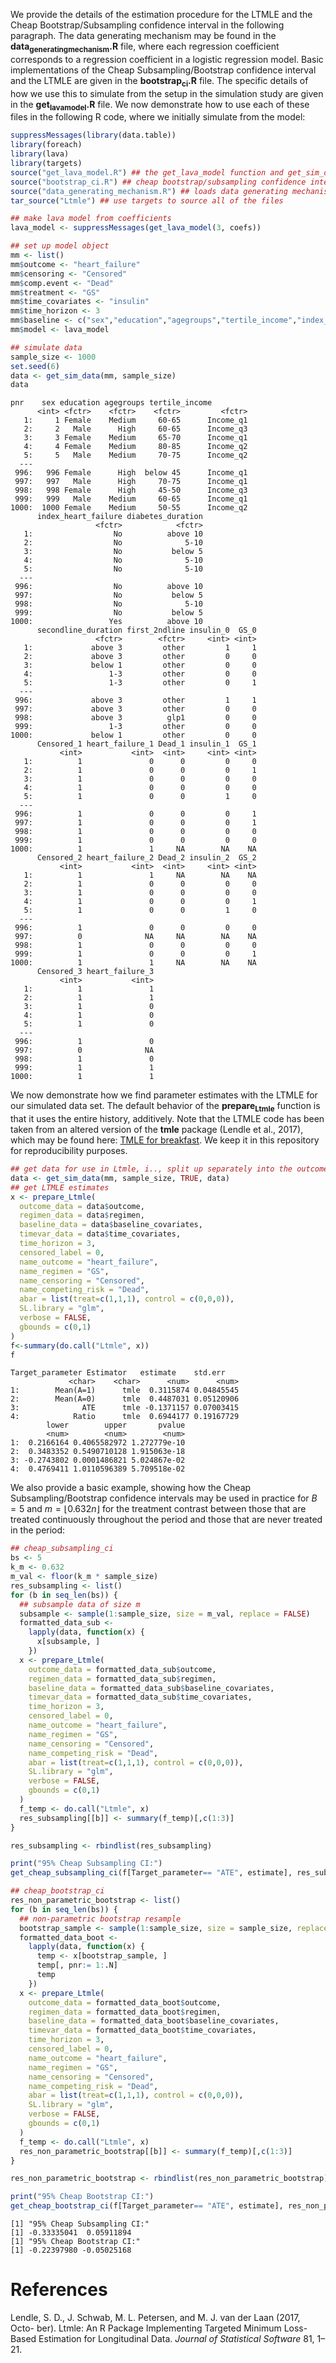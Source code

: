 # :PROPERTIES:
# :header-args: :dir ~/cheap_subsampling_causal_inference_web_appendix
# :END:

We provide the details of the estimation procedure for the LTMLE
and the Cheap Bootstrap/Subsampling confidence interval in the following paragraph.
The data generating mechanism may be found in the *data_generating_mechanism.R* file, where
each regression coefficient corresponds to a regression coefficient in a logistic regression model.
Basic implementations of the Cheap Subsampling/Bootstrap confidence interval and the LTMLE are
given in the *bootstrap_ci.R* file. The specific details of how we use this to simulate
from the setup in the simulation study are given in the *get_lava_model.R* file. We now demonstrate how to use
each of these files in the following R code, where we initially simulate from the model:

#+begin_src R :results output :exports both :session my-session
suppressMessages(library(data.table))
library(foreach)
library(lava)
library(targets)
source("get_lava_model.R") ## the get_lava_model function and get_sim_data function
source("bootstrap_ci.R") ## cheap bootstrap/subsampling confidence intervals
source("data_generating_mechanism.R") ## loads data generating mechanism into coefs
tar_source("Ltmle") ## use targets to source all of the files

## make lava model from coefficients
lava_model <- suppressMessages(get_lava_model(3, coefs))

## set up model object
mm <- list()
mm$outcome <- "heart_failure"
mm$censoring <- "Censored"
mm$comp.event <- "Dead"
mm$treatment <- "GS"
mm$time_covariates <- "insulin"
mm$time_horizon <- 3
mm$baseline <- c("sex","education","agegroups","tertile_income","index_heart_failure","diabetes_duration", "secondline_duration","first_2ndline")
mm$model <- lava_model

## simulate data
sample_size <- 1000
set.seed(6)
data <- get_sim_data(mm, sample_size)
data
#+end_src

#+RESULTS:
#+begin_example
pnr    sex education agegroups tertile_income
      <int> <fctr>    <fctr>    <fctr>         <fctr>
   1:     1 Female    Medium     60-65      Income_q1
   2:     2   Male      High     60-65      Income_q3
   3:     3 Female    Medium     65-70      Income_q1
   4:     4 Female    Medium     80-85      Income_q2
   5:     5   Male    Medium     70-75      Income_q2
  ---                                                
 996:   996 Female      High  below 45      Income_q1
 997:   997   Male      High     70-75      Income_q1
 998:   998 Female      High     45-50      Income_q3
 999:   999   Male    Medium     60-65      Income_q1
1000:  1000 Female    Medium     50-55      Income_q2
      index_heart_failure diabetes_duration
                   <fctr>            <fctr>
   1:                  No          above 10
   2:                  No              5-10
   3:                  No           below 5
   4:                  No              5-10
   5:                  No              5-10
  ---                                      
 996:                  No          above 10
 997:                  No           below 5
 998:                  No              5-10
 999:                  No           below 5
1000:                 Yes          above 10
      secondline_duration first_2ndline insulin_0  GS_0
                   <fctr>        <fctr>     <int> <int>
   1:             above 3         other         1     1
   2:             above 3         other         0     0
   3:             below 1         other         0     0
   4:                 1-3         other         0     0
   5:                 1-3         other         0     1
  ---                                                  
 996:             above 3         other         1     1
 997:             above 3         other         0     0
 998:             above 3          glp1         0     0
 999:                 1-3         other         0     0
1000:             below 1         other         0     0
      Censored_1 heart_failure_1 Dead_1 insulin_1  GS_1
           <int>           <int>  <int>     <int> <int>
   1:          1               0      0         0     0
   2:          1               0      0         0     1
   3:          1               0      0         0     0
   4:          1               0      0         0     0
   5:          1               0      0         1     0
  ---                                                  
 996:          1               0      0         0     1
 997:          1               0      0         0     1
 998:          1               0      0         0     0
 999:          1               0      0         0     0
1000:          1               1     NA        NA    NA
      Censored_2 heart_failure_2 Dead_2 insulin_2  GS_2
           <int>           <int>  <int>     <int> <int>
   1:          1               1     NA        NA    NA
   2:          1               0      0         0     0
   3:          1               0      0         0     0
   4:          1               0      0         0     1
   5:          1               0      0         1     0
  ---                                                  
 996:          1               0      0         0     0
 997:          0              NA     NA        NA    NA
 998:          1               0      0         0     0
 999:          1               0      0         0     1
1000:          1               1     NA        NA    NA
      Censored_3 heart_failure_3
           <int>           <int>
   1:          1               1
   2:          1               1
   3:          1               0
   4:          1               0
   5:          1               0
  ---                           
 996:          1               0
 997:          0              NA
 998:          1               0
 999:          1               1
1000:          1               1
#+end_example

We now demonstrate
how we find parameter estimates with the LTMLE
for our simulated data set. The default behavior
of the *prepare_Ltmle* function is that it uses the entire history,
additively. Note that the LTMLE
code has been taken from an altered version of the
*tmle* package (Lendle et al., 2017), which may be found here: [[https://github.com/tagteam/TMLE_for_breakfast/tree/main][TMLE for breakfast]].
We keep it in this repository for reproducibility purposes.

#+begin_src R :results output :exports both :session my-session
## get data for use in Ltmle, i.., split up separately into the outcomes, regimen, baseline covariates and time-varying covariates
data <- get_sim_data(mm, sample_size, TRUE, data)
## get LTMLE estimates
x <- prepare_Ltmle(
  outcome_data = data$outcome,
  regimen_data = data$regimen,
  baseline_data = data$baseline_covariates,
  timevar_data = data$time_covariates,
  time_horizon = 3,
  censored_label = 0,
  name_outcome = "heart_failure",
  name_regimen = "GS",
  name_censoring = "Censored",
  name_competing_risk = "Dead",
  abar = list(treat=c(1,1,1), control = c(0,0,0)),
  SL.library = "glm",
  verbose = FALSE,
  gbounds = c(0,1)
)
f<-summary(do.call("Ltmle", x))
f
#+end_src

#+RESULTS:
#+begin_example
Target_parameter Estimator   estimate    std.err
             <char>    <char>      <num>      <num>
1:        Mean(A=1)      tmle  0.3115874 0.04845545
2:        Mean(A=0)      tmle  0.4487031 0.05120906
3:              ATE      tmle -0.1371157 0.07003415
4:            Ratio      tmle  0.6944177 0.19167729
        lower        upper       pvalue
        <num>        <num>        <num>
1:  0.2166164 0.4065582972 1.272779e-10
2:  0.3483352 0.5490710128 1.915063e-18
3: -0.2743802 0.0001486821 5.024867e-02
4:  0.4769411 1.0110596389 5.709518e-02
#+end_example

We also provide a basic example, showing how the
Cheap Subsampling/Bootstrap confidence intervals
may be used in practice for $B=5$ and $m=\lfloor 0.632 n \rfloor$
for the treatment contrast between those that are treated continuously
throughout the period and those that are never treated in the period:
#+begin_src R :results output :exports both :session my-session
  ## cheap_subsampling_ci
  bs <- 5
  k_m <- 0.632
  m_val <- floor(k_m * sample_size)
  res_subsampling <- list()
  for (b in seq_len(bs)) {
    ## subsample data of size m
    subsample <- sample(1:sample_size, size = m_val, replace = FALSE)
    formatted_data_sub <-
      lapply(data, function(x) {
        x[subsample, ]
      })
    x <- prepare_Ltmle(
      outcome_data = formatted_data_sub$outcome,
      regimen_data = formatted_data_sub$regimen,
      baseline_data = formatted_data_sub$baseline_covariates,
      timevar_data = formatted_data_sub$time_covariates,
      time_horizon = 3,
      censored_label = 0,
      name_outcome = "heart_failure",
      name_regimen = "GS",
      name_censoring = "Censored",
      name_competing_risk = "Dead",
      abar = list(treat=c(1,1,1), control = c(0,0,0)),
      SL.library = "glm",
      verbose = FALSE,
      gbounds = c(0,1)
    )
    f_temp <- do.call("Ltmle", x)
    res_subsampling[[b]] <- summary(f_temp)[,c(1:3)]
  }

  res_subsampling <- rbindlist(res_subsampling)

  print("95% Cheap Subsampling CI:")
  get_cheap_subsampling_ci(f[Target_parameter== "ATE", estimate], res_subsampling[Target_parameter == "ATE", estimate], m_val, sample_size, 0.05)

  ## cheap_bootstrap_ci
  res_non_parametric_bootstrap <- list()
  for (b in seq_len(bs)) {
    ## non-parametric bootstrap resample 
    bootstrap_sample <- sample(1:sample_size, size = sample_size, replace = TRUE)
    formatted_data_boot <-
      lapply(data, function(x) {
        temp <- x[bootstrap_sample, ]
        temp[, pnr:= 1:.N]
        temp
      })
    x <- prepare_Ltmle(
      outcome_data = formatted_data_boot$outcome,
      regimen_data = formatted_data_boot$regimen,
      baseline_data = formatted_data_boot$baseline_covariates,
      timevar_data = formatted_data_boot$time_covariates,
      time_horizon = 3,
      censored_label = 0,
      name_outcome = "heart_failure",
      name_regimen = "GS",
      name_censoring = "Censored",
      name_competing_risk = "Dead",
      abar = list(treat=c(1,1,1), control = c(0,0,0)),
      SL.library = "glm",
      verbose = FALSE,
      gbounds = c(0,1)
    )
    f_temp <- do.call("Ltmle", x)
    res_non_parametric_bootstrap[[b]] <- summary(f_temp)[,c(1:3)]
  }

  res_non_parametric_bootstrap <- rbindlist(res_non_parametric_bootstrap)

  print("95% Cheap Bootstrap CI:")
  get_cheap_bootstrap_ci(f[Target_parameter== "ATE", estimate], res_non_parametric_bootstrap[Target_parameter == "ATE", estimate], nrow(outcome$data), 0.05)
#+end_src

#+RESULTS:
: [1] "95% Cheap Subsampling CI:"
: [1] -0.33335041  0.05911894
: [1] "95% Cheap Bootstrap CI:"
: [1] -0.22397980 -0.05025168

* References

Lendle, S. D., J. Schwab, M. L. Petersen, and M. J. van der Laan (2017, Octo-
ber). Ltmle: An R Package Implementing Targeted Minimum Loss-Based
Estimation for Longitudinal Data. /Journal of Statistical Software/ 81, 1–21.
